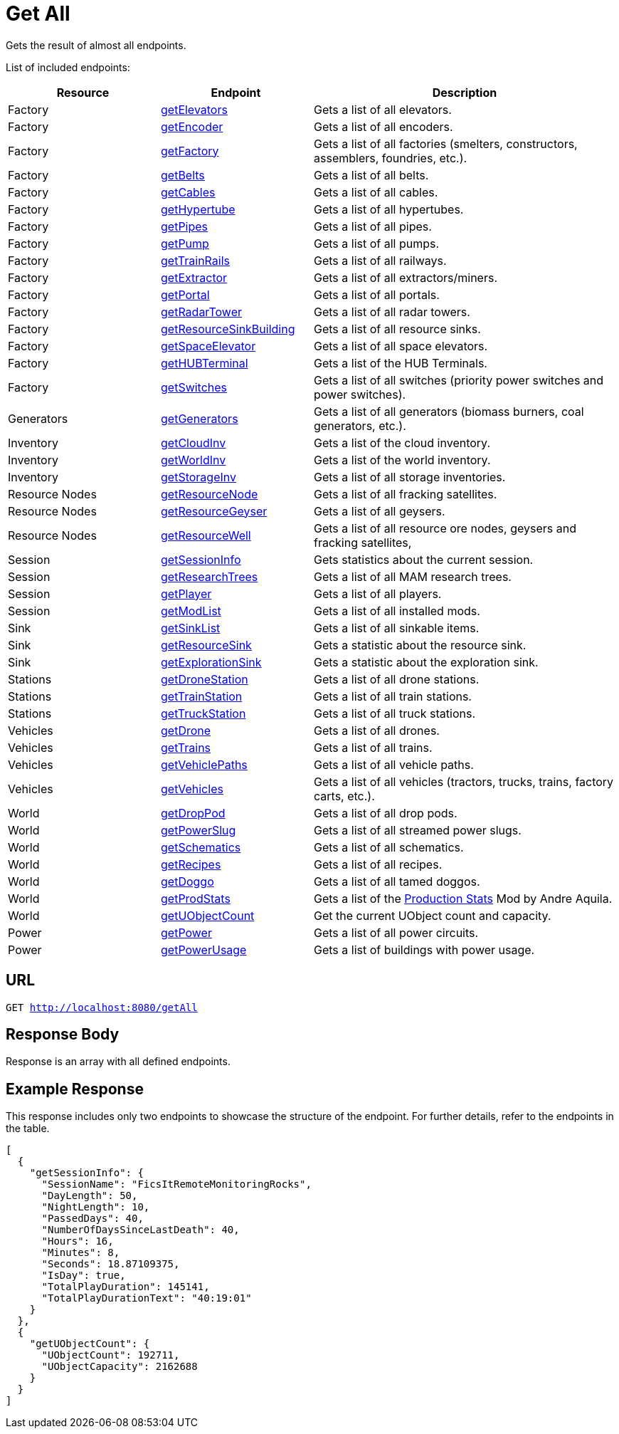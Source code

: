 :url-repo: https://www.github.com/porisius/FicsitRemoteMonitoring
:depth:

= Get All

Gets the result of almost all endpoints.

List of included endpoints:

[cols="1,1,2"]
|===
|Resource|Endpoint|Description

| Factory | xref:json/Read/getElevators.adoc[getElevators] | Gets a list of all elevators.
| Factory | xref:json/Read/getFactory.adoc[getEncoder] | Gets a list of all encoders.
| Factory | xref:json/Read/getFactory.adoc[getFactory] | Gets a list of all factories (smelters, constructors, assemblers, foundries, etc.).
| Factory | xref:json/Read/getBelts.adoc[getBelts] | Gets a list of all belts.
| Factory | xref:json/Read/getCables.adoc[getCables] | Gets a list of all cables.
| Factory | xref:json/Read/getHypertube.adoc[getHypertube] | Gets a list of all hypertubes.
| Factory | xref:json/Read/getPipes.adoc[getPipes] | Gets a list of all pipes.
| Factory | xref:json/Read/getPump.adoc[getPump] | Gets a list of all pumps.
| Factory | xref:json/Read/getTrainRails.adoc[getTrainRails] | Gets a list of all railways.
| Factory | xref:json/Read/getExtractor.adoc[getExtractor] | Gets a list of all extractors/miners.
| Factory | xref:json/Read/getPortal.adoc[getPortal] | Gets a list of all portals.
| Factory | xref:json/Read/getRadarTower.adoc[getRadarTower] | Gets a list of all radar towers.
| Factory | xref:json/Read/getResourceSinkBuilding.adoc[getResourceSinkBuilding] | Gets a list of all resource sinks.
| Factory | xref:json/Read/getSpaceElevator.adoc[getSpaceElevator] | Gets a list of all space elevators.
| Factory | xref:json/Read/getHUBTerminal.adoc[getHUBTerminal] | Gets a list of the HUB Terminals.
| Factory | xref:json/Read/getSwitches.adoc[getSwitches] | Gets a list of all switches (priority power switches and power switches).

| Generators | xref:json/Read/getGenerators.adoc[getGenerators] | Gets a list of all generators (biomass burners, coal generators, etc.).

| Inventory | xref:json/Read/getCloudInv.adoc[getCloudInv] | Gets a list of the cloud inventory.
| Inventory | xref:json/Read/getWorldInv.adoc[getWorldInv] | Gets a list of the world inventory.
| Inventory | xref:json/Read/getStorageInv.adoc[getStorageInv] | Gets a list of all storage inventories.

| Resource Nodes | xref:json/Read/getResourceNode.adoc[getResourceNode] | Gets a list of all fracking satellites.
| Resource Nodes | xref:json/Read/getResourceNode.adoc[getResourceGeyser] | Gets a list of all geysers.
| Resource Nodes | xref:json/Read/getResourceNode.adoc[getResourceWell] | Gets a list of all resource ore nodes, geysers and fracking satellites,

| Session | xref:json/Read/getSessionInfo.adoc[getSessionInfo] | Gets statistics about the current session.
| Session | xref:json/Read/getResearchTrees.adoc[getResearchTrees] | Gets a list of all MAM research trees.
| Session | xref:json/Read/getPlayer.adoc[getPlayer] | Gets a list of all players.
| Session | xref:json/Read/getModList.adoc[getModList] | Gets a list of all installed mods.

| Sink | xref:json/Read/getSinkList.adoc[getSinkList] | Gets a list of all sinkable items.
| Sink | xref:json/Read/getResourceSink.adoc[getResourceSink] | Gets a statistic about the resource sink.
| Sink | xref:json/Read/getResourceSink.adoc[getExplorationSink] | Gets a statistic about the exploration sink.

| Stations | xref:json/Read/getDroneStation.adoc[getDroneStation] | Gets a list of all drone stations.
| Stations | xref:json/Read/getTrainStation.adoc[getTrainStation] | Gets a list of all train stations.
| Stations | xref:json/Read/getTruckStation.adoc[getTruckStation] | Gets a list of all truck stations.

| Vehicles | xref:json/Read/getDrone.adoc[getDrone] | Gets a list of all drones.
| Vehicles | xref:json/Read/getTrains.adoc[getTrains] | Gets a list of all trains.
| Vehicles | xref:json/Read/getVehiclePaths.adoc[getVehiclePaths] | Gets a list of all vehicle paths.
| Vehicles | xref:json/Read/getVehicles.adoc[getVehicles] | Gets a list of all vehicles (tractors, trucks, trains, factory carts, etc.).

| World | xref:json/Read/getDropPod.adoc[getDropPod] | Gets a list of all drop pods.
| World | xref:json/Read/getPowerSlug.adoc[getPowerSlug] | Gets a list of all streamed power slugs.
| World | xref:json/Read/getSchematics.adoc[getSchematics] | Gets a list of all schematics.
| World | xref:json/Read/getRecipes.adoc[getRecipes] | Gets a list of all recipes.
| World | xref:json/Read/getDoggo.adoc[getDoggo] | Gets a list of all tamed doggos.
| World | xref:json/Read/getProdStats.adoc[getProdStats] | Gets a list of the link:https://ficsit.app/mod/3tsvcG3A6gqKX1[Production Stats] Mod by Andre Aquila.
| World | xref:json/Read/getUObjectCount.adoc[getUObjectCount] | Get the current UObject count and capacity.

| Power | xref:json/Read/getPower.adoc[getPower] | Gets a list of all power circuits.
| Power | xref:json/Read/getPowerUsage.adoc[getPowerUsage] | Gets a list of buildings with power usage.

|===

== URL

`GET http://localhost:8080/getAll`

== Response Body

Response is an array with all defined endpoints.

== Example Response

This response includes only two endpoints to showcase the structure of the endpoint.
For further details, refer to the endpoints in the table.

[source,json]
-----------------
[
  {
    "getSessionInfo": {
      "SessionName": "FicsItRemoteMonitoringRocks",
      "DayLength": 50,
      "NightLength": 10,
      "PassedDays": 40,
      "NumberOfDaysSinceLastDeath": 40,
      "Hours": 16,
      "Minutes": 8,
      "Seconds": 18.87109375,
      "IsDay": true,
      "TotalPlayDuration": 145141,
      "TotalPlayDurationText": "40:19:01"
    }
  },
  {
    "getUObjectCount": {
      "UObjectCount": 192711,
      "UObjectCapacity": 2162688
    }
  }
]
-----------------